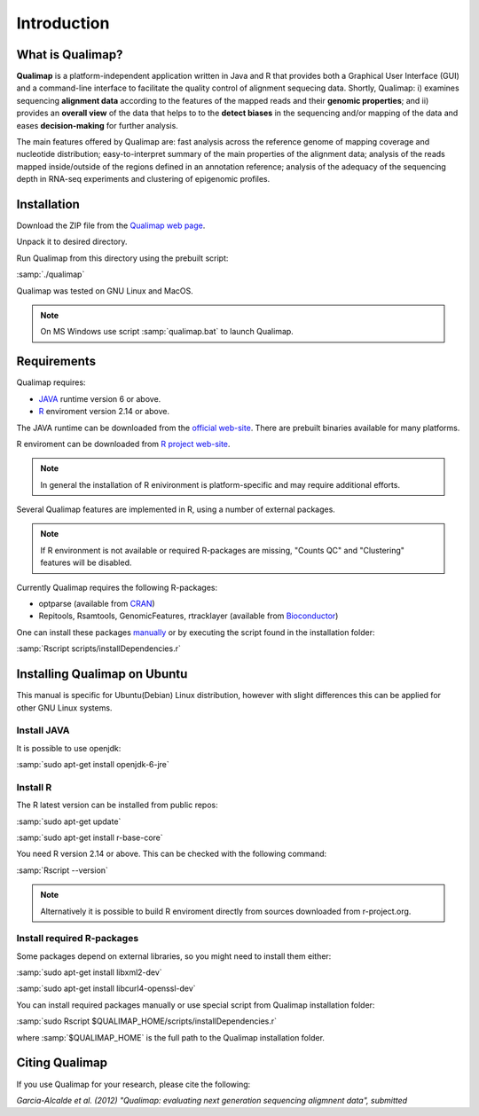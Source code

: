 .. _intro:

Introduction
============

What is Qualimap?
-----------------

**Qualimap** is a platform-independent application written in Java and R that provides both a Graphical User Interface (GUI) and a command-line interface to facilitate the quality control of alignment sequecing data. Shortly, Qualimap: i) examines sequencing **alignment data** according to the features of the mapped reads and their **genomic properties**; and ii) 
provides an **overall view** of the data that helps to  to the **detect biases** in the sequencing and/or mapping of the data and eases **decision-making** for further analysis.

The main features offered by Qualimap are: fast analysis across the reference genome of mapping coverage and nucleotide distribution; easy-to-interpret summary of the main properties of the alignment data; analysis of the reads mapped inside/outside of the regions defined in an annotation reference; analysis of the adequacy of the sequencing depth in RNA-seq experiments and clustering of epigenomic profiles.

Installation
------------

Download the ZIP file from the `Qualimap web page <http://qualimap.org>`_.

Unpack it to desired directory. 

Run Qualimap from this directory using the prebuilt script:

:samp:`./qualimap`

Qualimap was tested on GNU Linux and MacOS.

.. note:: On MS Windows use script :samp:`qualimap.bat` to launch Qualimap. 

Requirements
------------

Qualimap requires:

* `JAVA <http://www.java.com>`_ runtime version 6 or above.
* `R <http://www.r-project.org>`_ enviroment version 2.14 or above.

The JAVA runtime can be downloaded from the `official web-site <http://www.java.com>`_.
There are prebuilt binaries available for many platforms.

R enviroment can be downloaded from `R project web-site <http://www.r-project.org>`_. 

.. note:: In general the installation of R enivironment is platform-specific and may require additional efforts.

Several Qualimap features are implemented in R, using a number of external packages.

.. note:: If R environment is not available or required R-packages are missing, "Counts QC" and "Clustering" features will be disabled.

Currently Qualimap requires the following R-packages:
 
* optparse (available from `CRAN <http://cran.r-project.org>`_)
* Repitools, Rsamtools, GenomicFeatures, rtracklayer (available from `Bioconductor <http://bioconductor.org>`_) 

One can install these packages `manually <www.howtoinstallpackages.com>`_ or by executing the script found in the installation folder:

:samp:`Rscript scripts/installDependencies.r`

Installing Qualimap on Ubuntu
-----------------------------

This manual is specific for Ubuntu(Debian) Linux distribution, however with slight differences this can be applied for other GNU Linux systems. 

Install JAVA
^^^^^^^^^^^^

It is possible to use openjdk:

:samp:`sudo apt-get install openjdk-6-jre`

Install R
^^^^^^^^^

The R latest version can be installed from public repos:

:samp:`sudo apt-get update`  

:samp:`sudo apt-get install r-base-core`

You need R version 2.14 or above. This can be checked with the following command:

:samp:`Rscript --version`

.. note:: Alternatively it is possible to build R enviroment directly from sources downloaded from r-project.org.

Install required R-packages
^^^^^^^^^^^^^^^^^^^^^^^^^^^

Some packages depend on external libraries, so you might need to install them either:

:samp:`sudo apt-get install libxml2-dev`

:samp:`sudo apt-get install libcurl4-openssl-dev`


You can install required packages manually or use special script from Qualimap installation folder:

:samp:`sudo Rscript $QUALIMAP_HOME/scripts/installDependencies.r`

where :samp:`$QUALIMAP_HOME` is the full path to the Qualimap installation folder.




Citing Qualimap
---------------

If you use Qualimap for your research, please cite the following:

*Garcia-Alcalde et al. (2012) "Qualimap: evaluating next generation sequencing aligmnent data", submitted*



